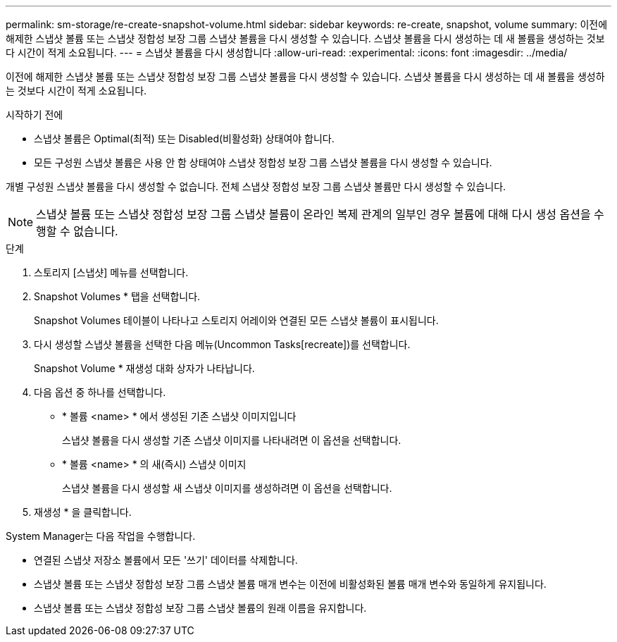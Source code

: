 ---
permalink: sm-storage/re-create-snapshot-volume.html 
sidebar: sidebar 
keywords: re-create, snapshot, volume 
summary: 이전에 해제한 스냅샷 볼륨 또는 스냅샷 정합성 보장 그룹 스냅샷 볼륨을 다시 생성할 수 있습니다. 스냅샷 볼륨을 다시 생성하는 데 새 볼륨을 생성하는 것보다 시간이 적게 소요됩니다. 
---
= 스냅샷 볼륨을 다시 생성합니다
:allow-uri-read: 
:experimental: 
:icons: font
:imagesdir: ../media/


[role="lead"]
이전에 해제한 스냅샷 볼륨 또는 스냅샷 정합성 보장 그룹 스냅샷 볼륨을 다시 생성할 수 있습니다. 스냅샷 볼륨을 다시 생성하는 데 새 볼륨을 생성하는 것보다 시간이 적게 소요됩니다.

.시작하기 전에
* 스냅샷 볼륨은 Optimal(최적) 또는 Disabled(비활성화) 상태여야 합니다.
* 모든 구성원 스냅샷 볼륨은 사용 안 함 상태여야 스냅샷 정합성 보장 그룹 스냅샷 볼륨을 다시 생성할 수 있습니다.


개별 구성원 스냅샷 볼륨을 다시 생성할 수 없습니다. 전체 스냅샷 정합성 보장 그룹 스냅샷 볼륨만 다시 생성할 수 있습니다.

[NOTE]
====
스냅샷 볼륨 또는 스냅샷 정합성 보장 그룹 스냅샷 볼륨이 온라인 복제 관계의 일부인 경우 볼륨에 대해 다시 생성 옵션을 수행할 수 없습니다.

====
.단계
. 스토리지 [스냅샷] 메뉴를 선택합니다.
. Snapshot Volumes * 탭을 선택합니다.
+
Snapshot Volumes 테이블이 나타나고 스토리지 어레이와 연결된 모든 스냅샷 볼륨이 표시됩니다.

. 다시 생성할 스냅샷 볼륨을 선택한 다음 메뉴(Uncommon Tasks[recreate])를 선택합니다.
+
Snapshot Volume * 재생성 대화 상자가 나타납니다.

. 다음 옵션 중 하나를 선택합니다.
+
** * 볼륨 <name> * 에서 생성된 기존 스냅샷 이미지입니다
+
스냅샷 볼륨을 다시 생성할 기존 스냅샷 이미지를 나타내려면 이 옵션을 선택합니다.

** * 볼륨 <name> * 의 새(즉시) 스냅샷 이미지
+
스냅샷 볼륨을 다시 생성할 새 스냅샷 이미지를 생성하려면 이 옵션을 선택합니다.



. 재생성 * 을 클릭합니다.


System Manager는 다음 작업을 수행합니다.

* 연결된 스냅샷 저장소 볼륨에서 모든 '쓰기' 데이터를 삭제합니다.
* 스냅샷 볼륨 또는 스냅샷 정합성 보장 그룹 스냅샷 볼륨 매개 변수는 이전에 비활성화된 볼륨 매개 변수와 동일하게 유지됩니다.
* 스냅샷 볼륨 또는 스냅샷 정합성 보장 그룹 스냅샷 볼륨의 원래 이름을 유지합니다.

